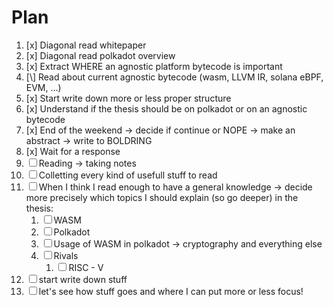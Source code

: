* Plan
1. [x] Diagonal read whitepaper
2. [x] Diagonal read polkadot overview
3. [x] Extract WHERE an agnostic platform bytecode is important
4. [\] Read about current agnostic bytecode (wasm, LLVM IR, solana eBPF, EVM, ...)
5. [x] Start write down more or less proper structure
6. [x] Understand if the thesis should be on polkadot or on an agnostic bytecode
7. [x] End of the weekend -> decide if continue or NOPE -> make an abstract -> write to BOLDRING
8. [x] Wait for a response
9. [ ] Reading -> taking notes
10. [ ] Colletting every kind of usefull stuff to read
11. [ ] When I think I read enough to have a general knowledge -> decide more precisely which topics I should explain (so go deeper) in the thesis:
    1. [ ] WASM
    2. [ ] Polkadot
    3. [ ] Usage of WASM in polkadot -> cryptography and everything else
    4. [ ] Rivals
       1. [ ] RISC - V
12. [ ] start write down stuff
13. [ ] let's see how stuff goes and where I can put more or less focus!
